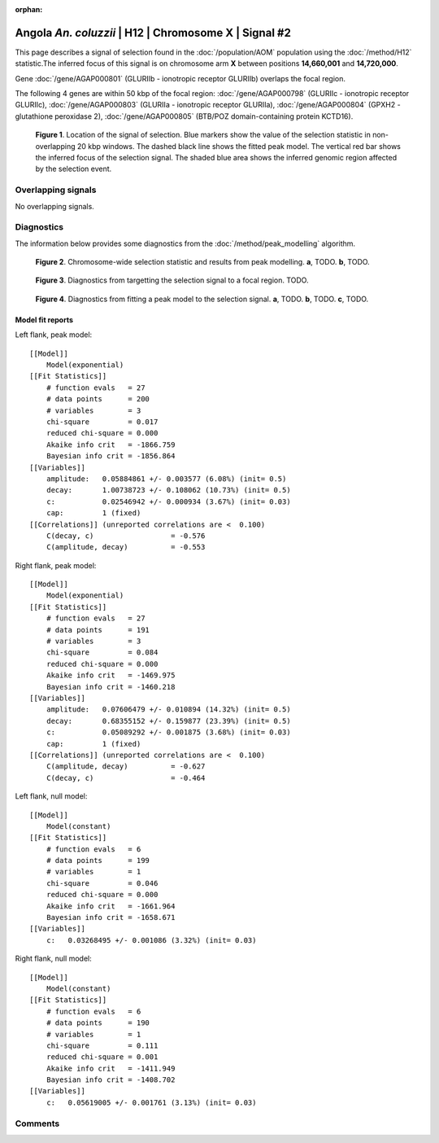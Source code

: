 :orphan:

Angola *An. coluzzii* | H12 | Chromosome X | Signal #2
================================================================================



This page describes a signal of selection found in the
:doc:`/population/AOM` population using the
:doc:`/method/H12` statistic.The inferred focus of this signal is on chromosome arm
**X** between positions **14,660,001** and
**14,720,000**.



Gene :doc:`/gene/AGAP000801` (GLURIIb - ionotropic receptor GLURIIb) overlaps the focal region.





The following 4 genes are within 50 kbp of the focal
region: :doc:`/gene/AGAP000798` (GLURIIc - ionotropic receptor GLURIIc),  :doc:`/gene/AGAP000803` (GLURIIa - ionotropic receptor GLURIIa),  :doc:`/gene/AGAP000804` (GPXH2 - glutathione peroxidase 2),  :doc:`/gene/AGAP000805` (BTB/POZ domain-containing protein KCTD16).


.. figure:: peak_location.png
    :alt: signal location

    **Figure 1**. Location of the signal of selection. Blue markers show the
    value of the selection statistic in non-overlapping 20 kbp windows. The
    dashed black line shows the fitted peak model. The vertical red bar shows
    the inferred focus of the selection signal. The shaded blue area shows the
    inferred genomic region affected by the selection event.

Overlapping signals
-------------------


No overlapping signals.


Diagnostics
-----------

The information below provides some diagnostics from the
:doc:`/method/peak_modelling` algorithm.

.. figure:: peak_context.png

    **Figure 2**. Chromosome-wide selection statistic and results from peak
    modelling. **a**, TODO. **b**, TODO.

.. figure:: peak_targetting.png

    **Figure 3**. Diagnostics from targetting the selection signal to a focal
    region. TODO.

.. figure:: peak_fit.png

    **Figure 4**. Diagnostics from fitting a peak model to the selection signal.
    **a**, TODO. **b**, TODO. **c**, TODO.

Model fit reports
~~~~~~~~~~~~~~~~~

Left flank, peak model::

    [[Model]]
        Model(exponential)
    [[Fit Statistics]]
        # function evals   = 27
        # data points      = 200
        # variables        = 3
        chi-square         = 0.017
        reduced chi-square = 0.000
        Akaike info crit   = -1866.759
        Bayesian info crit = -1856.864
    [[Variables]]
        amplitude:   0.05884861 +/- 0.003577 (6.08%) (init= 0.5)
        decay:       1.00738723 +/- 0.108062 (10.73%) (init= 0.5)
        c:           0.02546942 +/- 0.000934 (3.67%) (init= 0.03)
        cap:         1 (fixed)
    [[Correlations]] (unreported correlations are <  0.100)
        C(decay, c)                  = -0.576 
        C(amplitude, decay)          = -0.553 


Right flank, peak model::

    [[Model]]
        Model(exponential)
    [[Fit Statistics]]
        # function evals   = 27
        # data points      = 191
        # variables        = 3
        chi-square         = 0.084
        reduced chi-square = 0.000
        Akaike info crit   = -1469.975
        Bayesian info crit = -1460.218
    [[Variables]]
        amplitude:   0.07606479 +/- 0.010894 (14.32%) (init= 0.5)
        decay:       0.68355152 +/- 0.159877 (23.39%) (init= 0.5)
        c:           0.05089292 +/- 0.001875 (3.68%) (init= 0.03)
        cap:         1 (fixed)
    [[Correlations]] (unreported correlations are <  0.100)
        C(amplitude, decay)          = -0.627 
        C(decay, c)                  = -0.464 


Left flank, null model::

    [[Model]]
        Model(constant)
    [[Fit Statistics]]
        # function evals   = 6
        # data points      = 199
        # variables        = 1
        chi-square         = 0.046
        reduced chi-square = 0.000
        Akaike info crit   = -1661.964
        Bayesian info crit = -1658.671
    [[Variables]]
        c:   0.03268495 +/- 0.001086 (3.32%) (init= 0.03)


Right flank, null model::

    [[Model]]
        Model(constant)
    [[Fit Statistics]]
        # function evals   = 6
        # data points      = 190
        # variables        = 1
        chi-square         = 0.111
        reduced chi-square = 0.001
        Akaike info crit   = -1411.949
        Bayesian info crit = -1408.702
    [[Variables]]
        c:   0.05619005 +/- 0.001761 (3.13%) (init= 0.03)


Comments
--------

.. raw:: html

    <div id="disqus_thread"></div>
    <script>
    (function() { // DON'T EDIT BELOW THIS LINE
    var d = document, s = d.createElement('script');
    s.src = 'https://agam-selection-atlas.disqus.com/embed.js';
    s.setAttribute('data-timestamp', +new Date());
    (d.head || d.body).appendChild(s);
    })();
    </script>
    <noscript>Please enable JavaScript to view the <a href="https://disqus.com/?ref_noscript">comments powered by Disqus.</a></noscript>
